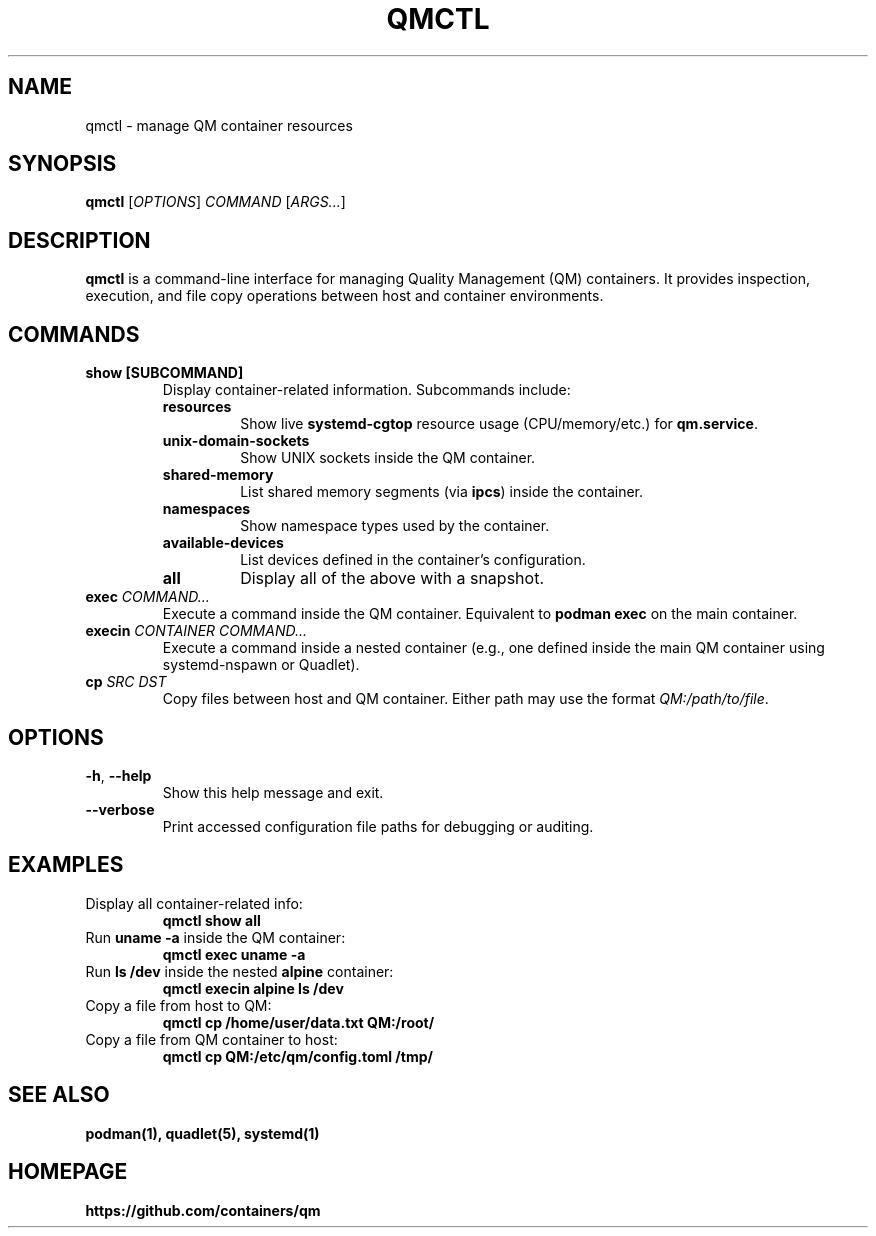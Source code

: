 .TH QMCTL 1 "May 2025" "qmctl 1.0" "User Commands"
.SH NAME
qmctl \- manage QM container resources

.SH SYNOPSIS
.B qmctl
[\fIOPTIONS\fR] \fICOMMAND\fR [\fIARGS...\fR]

.SH DESCRIPTION
.B qmctl
is a command-line interface for managing Quality Management (QM) containers. It provides inspection, execution, and file copy operations between host and container environments.

.SH COMMANDS
.TP
.B show [SUBCOMMAND]
Display container-related information. Subcommands include:
.RS
.TP
.BR resources
Show live \fBsystemd-cgtop\fR resource usage (CPU/memory/etc.) for \fBqm.service\fR.
.TP
.BR unix-domain-sockets
Show UNIX sockets inside the QM container.
.TP
.BR shared-memory
List shared memory segments (via \fBipcs\fR) inside the container.
.TP
.BR namespaces
Show namespace types used by the container.
.TP
.BR available-devices
List devices defined in the container's configuration.
.TP
.BR all
Display all of the above with a snapshot.
.RE

.TP
.B exec \fICOMMAND...\fR
Execute a command inside the QM container. Equivalent to \fBpodman exec\fR on the main container.

.TP
.B execin \fICONTAINER\fR \fICOMMAND...\fR
Execute a command inside a nested container (e.g., one defined inside the main QM container using systemd-nspawn or Quadlet).

.TP
.B cp \fISRC\fR \fIDST\fR
Copy files between host and QM container. Either path may use the format \fIQM:/path/to/file\fR.

.SH OPTIONS
.TP
.BR -h ", " --help
Show this help message and exit.

.TP
.BR --verbose
Print accessed configuration file paths for debugging or auditing.

.SH EXAMPLES
.TP
Display all container-related info:
.B
qmctl show all

.TP
Run \fBuname -a\fR inside the QM container:
.B
qmctl exec uname -a

.TP
Run \fBls /dev\fR inside the nested \fBalpine\fR container:
.B
qmctl execin alpine ls /dev

.TP
Copy a file from host to QM:
.B
qmctl cp /home/user/data.txt QM:/root/

.TP
Copy a file from QM container to host:
.B
qmctl cp QM:/etc/qm/config.toml /tmp/

.SH SEE ALSO
.BR podman(1),
.BR quadlet(5),
.BR systemd(1)

.SH HOMEPAGE
.BR https://github.com/containers/qm
